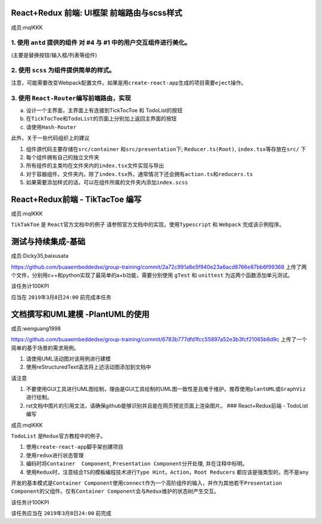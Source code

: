 
React+Redux 前端: UI框架 前端路由与scss样式
^^^^^^^^^^^^^^^^^^^^^^^^^^^^^^^^^^^^^^^^^^^

成员:mqlKKK

1. 使用 ``antd`` 提供的组件 对 #4  与 #1  中的用户交互组件进行美化。
~~~~~~~~~~~~~~~~~~~~~~~~~~~~~~~~~~~~~~~~~~~~~~~~~~~~~~~~~~~~~~~~~~~~~~~~

(主要是替换按钮/输入框/列表等组件)

2. 使用 ``scss`` 为组件提供简单的样式。
~~~~~~~~~~~~~~~~~~~~~~~~~~~~~~~~~~~~~~~~~~~

注意，可能需要改变Webpack配置文件。如果是用\ ``create-react-app``\ 生成的项目需要\ ``eject``\ 操作。

3. 使用 ``React-Router``\ 编写前端路由，实现
~~~~~~~~~~~~~~~~~~~~~~~~~~~~~~~~~~~~~~~~~~~~~~

a. 设计一个主界面，主界面上有连接到TickTocToe 和 TodoList的按钮
b. 在\ ``TickTocToe``\ 和\ ``TodoList``\ 的页面上分别加上返回主界面的按钮
c. 请使用\ ``Hash-Router``

此外，关于一些代码组织上的建议


#. 组件源代码主要存储在\ ``src/container`` 和\ ``src/presentation``\ 下; ``Reducer.ts(Root)``\ , ``index.tsx``\ 等存放在\ ``src/`` 下
#. 每个组件拥有自己的独立文件夹
#. 所有组件的主类均在文件夹内的\ ``index.tsx``\ 文件实现与导出
#. 对于容器组件，文件夹内，除了\ ``index.tsx``\ 外，通常情况下还会拥有\ ``action.ts``\ 和\ ``reducers.ts``
#. 如果需要添加样式的话，可以在组件所属的文件夹内添加\ ``index.scss``

React+Redux前端 - TikTacToe 编写
^^^^^^^^^^^^^^^^^^^^^^^^^^^^^^^^

成员:mqlKKK

``TikTakToe`` 是 ``React``\ 官方文档中的例子 请参照官方文档中的实现，使用\ ``Typescript`` 和 ``Webpack`` 完成该示例程序。

测试与持续集成-基础
^^^^^^^^^^^^^^^^^^^

成员:Dicky35,baixusata

https://github.com/buaaembeddedse/group-training/commit/2a72c991a8e5f940e23a6acd8766e87bb6f99368 上传了两个文件，分别用c++和python实现了最简单的a+b功能，需要分别使用 ``gTest`` 和 ``unittest`` 为这两个函数添加单元测试。

该任务计100KPI

应当在 ``2019年3月8日24:00`` 前完成本任务

文档撰写和UML建模 -PlantUML的使用
^^^^^^^^^^^^^^^^^^^^^^^^^^^^^^^^^

成员:wenguang1998

https://github.com/buaaembeddedse/group-training/commit/6783b777dfd1fcc55897a52e3b3fcf21065b8d9c 上传了一个简单的基于场景的需求用例。


#. 请使用UML活动图对该用例进行建模
#. 使用reStructuredText语法将上述活动图添加到文档中

请注意


#. 不要使用GUI工具进行UML图绘制，理由是GUI工具绘制的UML图一致性差且难于维护。推荐使用\ ``plantUML``\ 或\ ``GraphViz``\ 进行绘制。
#. rst文档中图片的引用文法，请确保github能够识别并且能在网页预览页面上渲染图片。
   ### React+Redux前端 - TodoList编写

成员:mqlKKK

``TodoList`` 是\ ``Redux``\ 官方教程中的例子。


#. 使用\ ``create-react-app``\ 脚手架创建项目
#. 使用\ ``redux``\ 进行状态管理
#. 编码时将\ ``Container  Component``\ , ``Presentation Component``\ 分开处理, 并在注释中标明。
#. 使用\ ``Redux``\ 时，注意结合\ ``TS``\ 的模板编程技术进行\ ``Type Hint``\ 。\ ``Action``\ ，\ ``Root Reducers`` 都应该是强类型的，而不是\ ``any``

开发的基本模式是\ ``Container Component``\ 使用\ ``connect``\ 作为一个高阶组件的输入，并作为其他若干\ ``Presentation Component``\ 的父组件。仅有\ ``Container Component``\ 会与\ ``Redux``\ 维护的状态树产生交互。

该任务计100KPI

该任务应当在 ``2019年3月8日24:00`` 前完成
